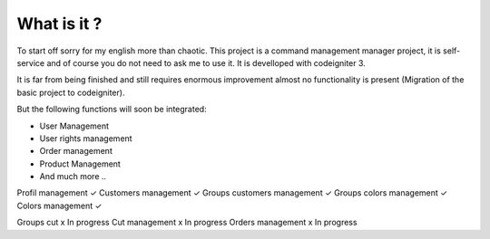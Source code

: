 ###################
What is it ?
###################

To start off sorry for my english more than chaotic.
This project is a command management manager project, it is self-service and of course you do not need to ask me to use it. It is develloped with codeigniter 3.

It is far from being finished and still requires enormous improvement almost no functionality is present (Migration of the basic project to codeigniter).

But the following functions will soon be integrated:

- User Management
- User rights management
- Order management
- Product Management
- And much more ..

Profil management  ✓
Customers management  ✓
Groups customers management ✓
Groups colors management ✓
Colors management ✓


Groups cut x In progress
Cut management x In progress
Orders management x In progress

